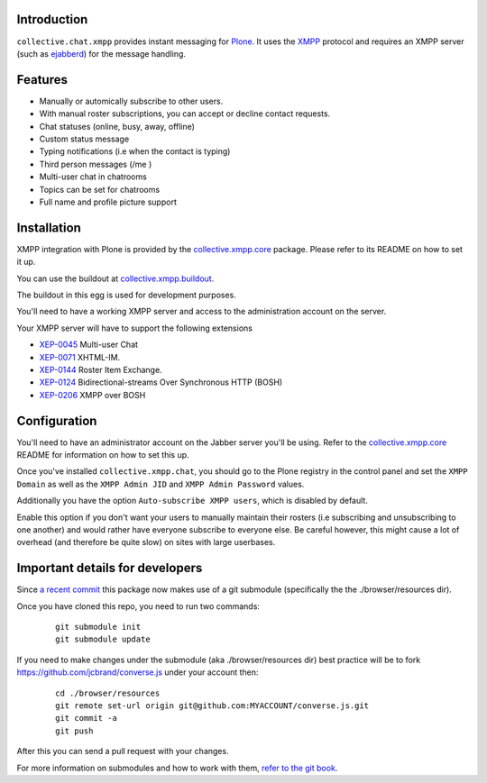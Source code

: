 Introduction
============

``collective.chat.xmpp`` provides instant messaging for Plone_. It uses the
XMPP_ protocol and requires an XMPP server (such as ejabberd_) for the message handling.

Features
========

* Manually or automically subscribe to other users.
* With manual roster subscriptions, you can accept or decline contact requests.
* Chat statuses (online, busy, away, offline)
* Custom status message
* Typing notifications (i.e when the contact is typing)
* Third person messages (/me )
* Multi-user chat in chatrooms
* Topics can be set for chatrooms
* Full name and profile picture support

Installation
============

XMPP integration with Plone is provided by the `collective.xmpp.core`_ package.
Please refer to its README on how to set it up.

You can use the buildout at `collective.xmpp.buildout`_.

The buildout in this egg is used for development purposes.

You'll need to have a working XMPP server and access to the
administration account on the server.

Your XMPP server will have to support the following extensions

* `XEP-0045`_ Multi-user Chat
* `XEP-0071`_ XHTML-IM.
* `XEP-0144`_ Roster Item Exchange.
* `XEP-0124`_ Bidirectional-streams Over Synchronous HTTP (BOSH)
* `XEP-0206`_ XMPP over BOSH

Configuration
=============

You'll need to have an administrator account on the Jabber server you'll be
using. Refer to the `collective.xmpp.core`_ README for information on how to
set this up.

Once you've installed ``collective.xmpp.chat``, you should go to the Plone
registry in the control panel and set the ``XMPP Domain`` as well as the ``XMPP
Admin JID`` and ``XMPP Admin Password`` values.

Additionally you have the option ``Auto-subscribe XMPP users``, which is
disabled by default.

Enable this option if you don't want your users to manually maintain their
rosters (i.e subscribing and unsubscribing to one another) and would rather
have everyone subscribe to everyone else. Be careful however, this might cause
a lot of overhead (and therefore be quite slow) on sites with large userbases.

Important details for developers
================================

Since  `a recent commit`_ this package now makes
use of a git submodule (specifically the the ./browser/resources dir).

Once you have cloned this repo, you need to run two commands:

  ::

    git submodule init
    git submodule update

If you need to make changes under the submodule (aka ./browser/resources dir)
best practice will be to fork https://github.com/jcbrand/converse.js under
your account then:

  ::

   cd ./browser/resources
   git remote set-url origin git@github.com:MYACCOUNT/converse.js.git
   git commit -a
   git push

After this you can send a pull request with your changes.

For more information on submodules and how to work with them, `refer to the git book`_.


.. _XEP-0045: http://xmpp.org/extensions/xep-0045.html
.. _XEP-0071: http://xmpp.org/extensions/xep-0071.html
.. _XEP-0144: http://xmpp.org/extensions/xep-0144.html
.. _XEP-0124: http://xmpp.org/extensions/xep-0124.html
.. _XEP-0206: http://xmpp.org/extensions/xep-0206.html
.. _collective.xmpp.core: http://github.com/collective/collective.xmpp.core
.. _collective.xmpp.buildout: http://github.com/collective/collective.xmpp.buildout
.. _Plone: http://plone.org
.. _XMPP: http://xmpp.org
.. _ejabberd: ejabberd.im
.. _a recent commit: https://github.com/collective/collective.xmpp.chat/commit/a6f41258b55709fd734d5f432d42d6f04d61d538
.. _refer to the git book: http://git-scm.com/book/en/Git-Tools-Submodules
